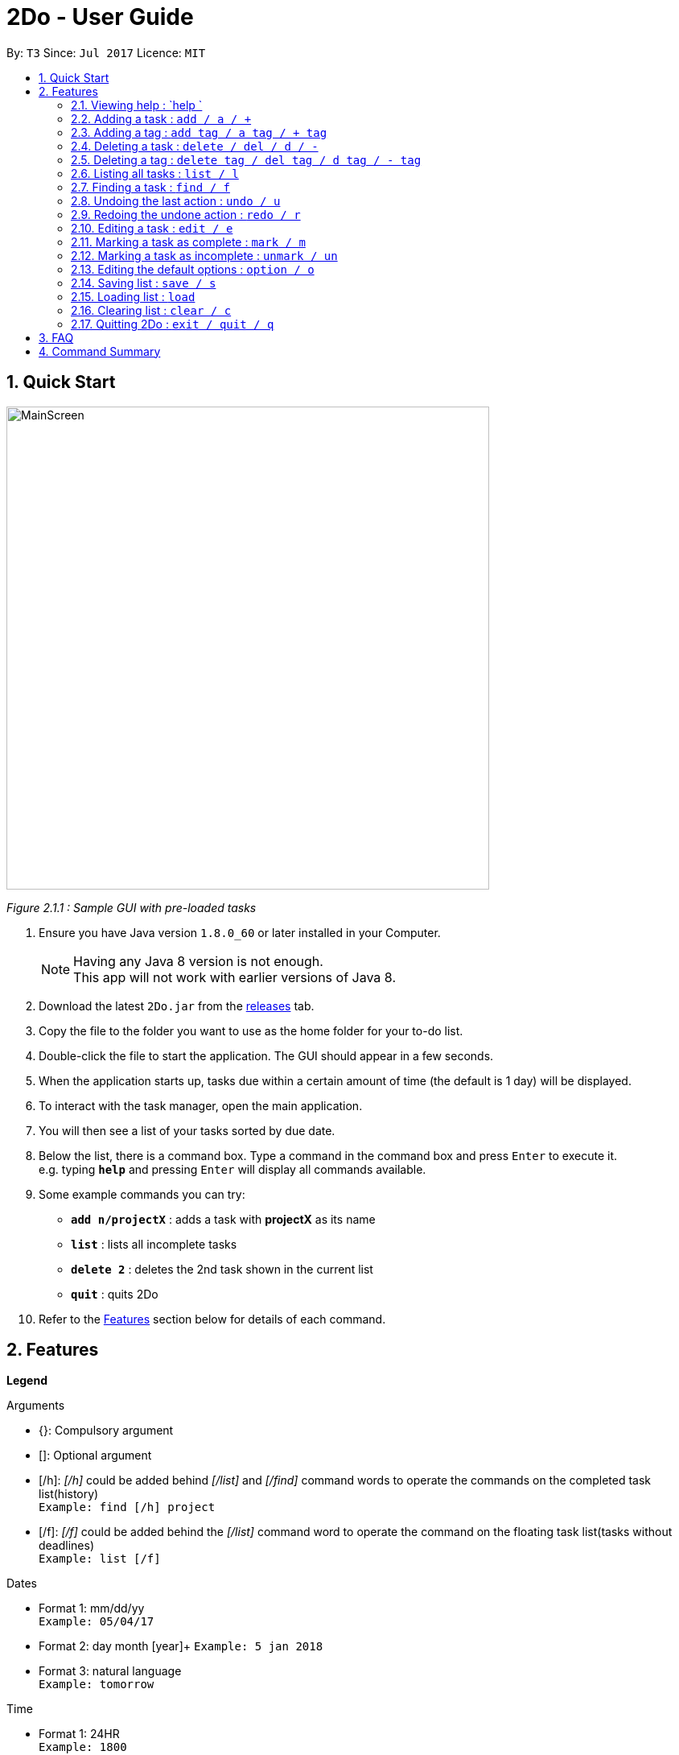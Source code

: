 = 2Do - User Guide
:toc:
:toc-title:
:toc-placement: preamble
:sectnums:
:imagesDir: images
:experimental:
ifdef::env-github[]
:tip-caption: :bulb:
:note-caption: :information_source:
endif::[]

By: `T3`      Since: `Jul 2017`      Licence: `MIT`

== Quick Start

image::docs/images/MainScreen.png[width="600"]
_Figure 2.1.1 : Sample GUI with pre-loaded tasks_

.  Ensure you have Java version `1.8.0_60` or later installed in your Computer.
+
[NOTE]
Having any Java 8 version is not enough. +
This app will not work with earlier versions of Java 8.
+
.  Download the latest `2Do.jar` from the link:../../../releases[releases] tab.
.  Copy the file to the folder you want to use as the home folder for your to-do list.
.  Double-click the file to start the application. The GUI should appear in a few seconds.
.  When the application starts up, tasks due within a certain amount of time (the default is 1 day) will be displayed.
.  To interact with the task manager, open the main application.
.  You will then see a list of your tasks sorted by due date.
+
.  Below the list, there is a command box. Type a command in the command box and press kbd:[Enter] to execute it. +
e.g. typing *`help`* and pressing kbd:[Enter] will display all commands available.
.  Some example commands you can try:
* *`add n/projectX`* : adds a task with *projectX* as its name
* *`list`* : lists all incomplete tasks
* *`delete 2`* : deletes the 2nd task shown in the current list
* *`quit`* : quits 2Do
.  Refer to the link:#features[Features] section below for details of each command.

== Features

====
**Legend**

Arguments
****
* {}: Compulsory argument
* []: Optional argument
* [/h]: _[/h]_ could be added behind _[/list]_ and _[/find]_ command words to operate the commands on the completed task list(history)  +
`Example: find [/h] project`
* [/f]: _[/f]_ could be added behind the _[/list]_ command word to operate the command on the floating task list(tasks without deadlines) +
`Example: list [/f]`
****

Dates
****
* Format 1: mm/dd/yy +
`Example: 05/04/17`
* Format 2: day month [year]+
`Example: 5 jan 2018`
* Format 3: natural language +
`Example: tomorrow`
****

Time

****
* Format 1: 24HR +
`Example: 1800`
* Format 2: natural language +
`Example: 6pm`
****

====

=== Viewing help : `help `

Format: `help [name of command]` +
Example: `help add`
****
* Help without arguments will show the list of all commands along with the usage information
* Help with the name of a particular command will give information of that command
* Usage information for the particular command will also be given in the case of incorrect usage
****

=== Adding a task : `add / a / +`

==== General

Format 1: `add n/{name} s/[start] e/[end] d/[description] t/[tag1, tag2,...] a/[alarm]` +
Example: `add n/CS2103 Meetup s/03/05/17 1200 e/03/05/17 1400 d/Reunion lunch t/Reunion a/2 days`
****
* Creates a task with provided attributes and adds it to your list
* _start_ and _end_ are in the format {date} {time}
* _alarm_ sets an notification to appear at the specified date
****

==== Floating tasks

Format: `add n/{name} d/[description] t/[tag1, tag2,...] a/[alarm]]` +
Example: `add n/Complain about CS2103 d/To destress t/NUS a/15/07/17 1200`
****
* You will not be able to set an _alarm_ for floating tasks
****

==== Tasks with deadlines

Format: `add n/{name} e/{end} d/[description] t/[tag1, tag2,...] a/[alarm]` +
Example: `add n/Complete CS2103 V0.2 e/10/07/17 1000 d/Ensure project is at least a minimum viable product t/NUS a/2 days`
****
* Tasks with deadlines can be added with only the _end_ field included
****

==== Events

Format: `add n/{name} s/{start} e/{end} d/[description] t/[tag1, tag2,...] a/[alarm]` +
Example: `add n/CS2103 final exams s/28/07/17 1430 e/28/07/17 1630 d/Pray hard t/NUS a/2 days`
****
* Events can be added with the _start_ and _end_ fields filled
****

=== Adding a tag : `add tag / a tag / + tag`

Format: `add tag {tag name} {indices of the tasks to include under the tag}` +
Example: `add tag NUS 1,2,3,8`
****
* The _indices_ must be comma-separated
****

=== Deleting a task : `delete / del / d / -`

==== General

Format: `delete {index}` +
Example: `delete 1`
****
* Deletes task at that index (positive number) in the most recent call of list
****

=== Deleting a tag : `delete tag / del tag / d tag / - tag`

Format: `delete tag {index of tag in tag list}` +
Example: `delete tag 7`
****
* Deletion of default tags is not allowed
****

=== Listing all tasks : `list / l`

Format: `list [/h] [/f] s/[start] e/[end] t/[tag1, tag2,...]` +
Example: `list s/05/03/17 1200 t/project t/personal`
****
* Lists all incomplete tasks if no additional arguments
* Lists uincomplete tasks according to dates and/or tags provided
* Adding /h lists completed tasks instead of incomplete tasks
* Adding /f lists only floating tasks instead of all tasks
****

=== Finding a task : `find / f`

Format: `find [/h] {keyword}` +
Example: `find work`
****
* Scans through all tasks to find for keyword in any attribute and list it
* Adding /h lists completed tasks instead of incomplete tasks
****

=== Undoing the last action : `undo / u`

Format: `undo` +
Example: `undo`
****
* Undoes the last successful action executed
****

=== Redoing the undone action : `redo / r`

Format: `redo` +
Example: `redo`
****
* Redoes the last successful undo command executed
****

=== Editing a task : `edit / e`

Format: `edit {index} n/[new name] s/[new start] e/[new end] d/[new description] t/[new tags] a/[new alarm]` +
Example: `edit 2 n/CS2103 s/19/06/17 1000 e/28/07/17 1630 d/Special Term t/NUS `
****
* Edits task at that index in the most recent call of list
* _new start_ and _new end_ are in the format {date} {time}
* _new alarm_ sets a new notification to appear at the specified date
****

=== Marking a task as complete : `mark / m`

Format: `mark {index}` +
Example: `mark 4`
****
* Marks the task at that index in the most recent call of a list as complete
****

=== Marking a task as incomplete : `unmark / un`

Format: `unmark {index}` +
Example: `unmark 4`
****
* Marks a (completed) task as incomplete
****

=== Editing the default options : `option / o`

Format: `option a/[alarm] m/[mark completion automatically]` +
Example: `option a/1 minute m/true`
****
* Option without parameters will show the application's options, that the user can edit, and their explanations
* The default reminder alarm timing, before the deadline, can be edited
** The default option is 1 day
** Range for reminders: 1 minute to 7 days
** Changes will only take effect for subsequent tasks that are added
* The default automatic mark as complete setting can be edited
** By default, this feature is disabled
** This can be enabled to automatically mark tasks as completed once their deadline has passed
** Once this is enabled, all existing tasks that are past their deadlines will be marked as complete as well
* The amended options will last for the remainder of the session and will reset to the default options once the application closes
****

[[save-command]]
=== Saving list : `save / s`

Format: `save [directory]` +
Example: `save C:\Program Files\Common Files\2Do.xml`
****
* Saves the current to-do list and exports it as an _xml_ file in the directory specified
* By default, the file will be saved as _data/2Do.xml_ in the directory of the application
* 2Do creates the file if it does not exist
* 2Do uses the to-do list in the last specified file path when it launches
****

=== Loading list : `load`
Format: `load [directory]` +
Example: `load C:\Program Files\Common Files\2Do.xml`
****
* Loads the to-do list present in the directory specified
****

=== Clearing list : `clear / c`

Format: `clear ` +
Example: `clear`
****
* Master resets the current to-do list
* Local file containing the current to-do list will be wiped clean as well
****

=== Quitting 2Do : `exit / quit / q`

Format: `quit` +
Example: `quit`
****
* Closes the 2Do application
****

== FAQ
*Q*: How do I save my to-do list? +
*A*: The data is saved in the hard drive automatically, by default as _data/2Do.xml_ in the directory of the application, after any command that changes the data. There is no need to save manually. However, you may save it as another file using our link:#save-command[Save Command].

*Q*: How do I transfer my data to another Computer? +
*A*: Install the application in the other computer and overwrite the empty data file it creates with the file that contains the data of your previous to-do list folder.

== Command Summary

[width="80%", cols="^,^,^", options="header"]
|=======================================================================
|Command|Main Format|Example

|help |help [name of command] |`help add`

|add / a / + |add n/{name} s/[start] e/[end] d/[description] t/[tag1, tag2,...] a/[alarm]|`add n/CS2103 Project V0.1 s/03/05/17 2359 e/04/05/17 1159 d/Special Term t/NUS a/2 days`

|add tag / a tag / + tag |add tag {tag name} {indices of the tasks to include under the tag} |`add tag NUS 1,2,3,8`

|delete / del / d / - |delete [-h] {index} |`delete 1`

|delete tag / del tag / d tag / - tag |delete tag {index of tag in tag list} |`delete tag 7`

|list / l |list [/h] [/f] s/[start] e/[end] t/[tag1, tag2,...]|`list s/today 10am`

|find / f |find [/h] {keyword} |`find work`

|undo / u |undo |`undo`

|redo / r |redo |`redo`

|edit / e |edit {index} n/[new name] s/[new start] e/[new end] d/[new description] t/[new tags] a/[new alarm]|`edit 2 n/CS2103 s/19/06/17 1000 e/28/07/17 1430 d/Special Term t/NUS a/2 days `

|mark / m |mark {index} |`mark 4`

|unmark / un |unmark {index} |`unmark 4`

|option / o |option a/[alarm] m/ [mark completion automatically] |`option a/1 minute m/true`

|save / s |save [directory] |`save C:\Program Files\Common Files\2Do.xml`

|load  |load [directory] |`load C:\Program Files\Common Files\2Do.xml`

|clear / c |clear |`clear`

|exit / quit / q |quit |`quit`
|=======================================================================
